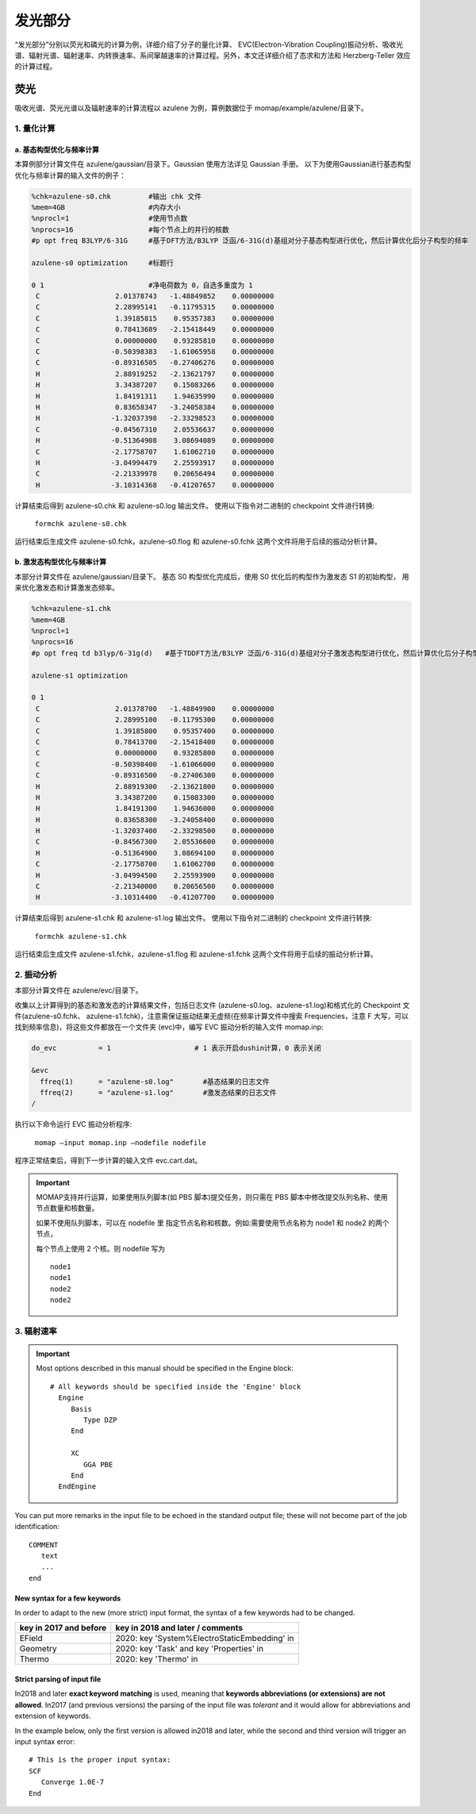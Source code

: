 
发光部分
*******

“发光部分”分别以荧光和磷光的计算为例，详细介绍了分子的量化计算、 EVC(Electron-Vibration Coupling)振动分析、吸收光谱、辐射光谱、辐射速率、内转换速率、系间窜越速率的计算过程。另外，本文还详细介绍了态求和方法和 Herzberg-Teller 效应的计算过程。
 

荧光
======
吸收光谱、荧光光谱以及辐射速率的计算流程以 azulene 为例，算例数据位于 momap/example/azulene/目录下。


1. 量化计算
-----------


a. 基态构型优化与频率计算
++++++++++++++++++++++


本算例部分计算文件在 azulene/gaussian/目录下。Gaussian 使用方法详见 Gaussian 手册。
以下为使用Gaussian进行基态构型优化与频率计算的输入文件的例子：

.. code-block:: bash

	%chk=azulene-s0.chk         #输出 chk 文件
	%mem=4GB                    #内存大小
	%nprocl=1                   #使用节点数
	%nprocs=16                  #每个节点上的并行的核数
	#p opt freq B3LYP/6-31G     #基于DFT方法/B3LYP 泛函/6-31G(d)基组对分子基态构型进行优化，然后计算优化后分子构型的频率

	azulene-s0 optimization	    #标题行

	0 1                         #净电荷数为 0，自选多重度为 1
	 C                  2.01378743   -1.48849852    0.00000000
	 C                  2.28995141   -0.11795315    0.00000000
	 C                  1.39185815    0.95357383    0.00000000
	 C                  0.78413689   -2.15418449    0.00000000
	 C                  0.00000000    0.93285810    0.00000000
	 C                 -0.50398383   -1.61065958    0.00000000
	 C                 -0.89316505   -0.27406276    0.00000000
	 H                  2.88919252   -2.13621797    0.00000000
	 H                  3.34387207    0.15083266    0.00000000
	 H                  1.84191311    1.94635990    0.00000000
	 H                  0.83658347   -3.24058384    0.00000000
	 H                 -1.32037398   -2.33298523    0.00000000
	 C                 -0.84567310    2.05536637    0.00000000
	 H                 -0.51364908    3.08694089    0.00000000
	 C                 -2.17758707    1.61062710    0.00000000
	 H                 -3.04994479    2.25593917    0.00000000
	 C                 -2.21339978    0.20656494    0.00000000
	 H                 -3.10314368   -0.41207657    0.00000000



计算结束后得到 azulene-s0.chk 和 azulene-s0.log 输出文件。
使用以下指令对二进制的 checkpoint 文件进行转换: 

	``formchk azulene-s0.chk``

运行结束后生成文件 azulene-s0.fchk，azulene-s0.flog 和 azulene-s0.fchk 这两个文件将用于后续的振动分析计算。




b. 激发态构型优化与频率计算
+++++++++++++++++++++++++

本部分计算文件在 azulene/gaussian/目录下。
基态 S0 构型优化完成后，使用 S0 优化后的构型作为激发态 S1 的初始构型， 用来优化激发态和计算激发态频率。


.. code-block:: bash

	%chk=azulene-s1.chk
	%mem=4GB
	%nprocl=1
	%nprocs=16
	#p opt freq td b3lyp/6-31g(d)	#基于TDDFT方法/B3LYP 泛函/6-31G(d)基组对分子激发态构型进行优化，然后计算优化后分子构型的频率

	azulene-s1 optimization	

	0 1
	 C                  2.01378700   -1.48849900    0.00000000
	 C                  2.28995100   -0.11795300    0.00000000
	 C                  1.39185800    0.95357400    0.00000000
	 C                  0.78413700   -2.15418400    0.00000000
	 C                  0.00000000    0.93285800    0.00000000
	 C                 -0.50398400   -1.61066000    0.00000000
	 C                 -0.89316500   -0.27406300    0.00000000
	 H                  2.88919300   -2.13621800    0.00000000
	 H                  3.34387200    0.15083300    0.00000000
	 H                  1.84191300    1.94636000    0.00000000
	 H                  0.83658300   -3.24058400    0.00000000
	 H                 -1.32037400   -2.33298500    0.00000000
	 C                 -0.84567300    2.05536600    0.00000000
	 H                 -0.51364900    3.08694100    0.00000000
	 C                 -2.17758700    1.61062700    0.00000000
	 H                 -3.04994500    2.25593900    0.00000000
	 C                 -2.21340000    0.20656500    0.00000000
	 H                 -3.10314400   -0.41207700    0.00000000




计算结束后得到 azulene-s1.chk 和 azulene-s1.log 输出文件。
使用以下指令对二进制的 checkpoint 文件进行转换: 

	``formchk azulene-s1.chk``

运行结束后生成文件 azulene-s1.fchk，azulene-s1.flog 和 azulene-s1.fchk 这两个文件将用于后续的振动分析计算。




2. 振动分析 
----------

本部分计算文件在 azulene/evc/目录下。


收集以上计算得到的基态和激发态的计算结果文件，包括日志文件 (azulene-s0.log、azulene-s1.log)和格式化的 Checkpoint 文件(azulene-s0.fchk、 azulene-s1.fchk)，注意需保证振动结果无虚频(在频率计算文件中搜索 Frequencies，注意 F 大写，可以找到频率信息)，将这些文件都放在一个文件夹 (evc)中，编写 EVC 振动分析的输入文件 momap.inp:

.. code-block:: bash

	do_evc          = 1                    # 1 表示开启dushin计算，0 表示关闭

	&evc
	  ffreq(1)      = "azulene-s0.log"       #基态结果的日志文件
	  ffreq(2)      = "azulene-s1.log"       #激发态结果的日志文件
	/


执行以下命令运行 EVC 振动分析程序:

	``momap –input momap.inp –nodefile nodefile``

程序正常结束后，得到下一步计算的输入文件 evc.cart.dat。



.. seealso ::

	 对以上MOMAP输入变量的解释，请参考API Reference部分.



.. important ::

   	MOMAP支持并行运算，如果使用队列脚本(如 PBS 脚本)提交任务，则只需在 PBS 脚本中修改提交队列名称、使用节点数量和核数量。

   	如果不使用队列脚本，可以在 nodefile 里 指定节点名称和核数。例如:需要使用节点名称为 node1 和 node2 的两个节点，

   	每个节点上使用 2 个核。则 nodefile 写为 ::

	    node1 	
	    node1 	
	    node2 	
	    node2





3. 辐射速率
----------










.. important::

   Most options described in this manual should be specified in the Engine block::

    # All keywords should be specified inside the 'Engine' block
      Engine
         Basis
            Type DZP
         End

         XC
            GGA PBE
         End
      EndEngine


You can put more remarks in the input file to be echoed in the standard output file; these will not become part of the job identification:

::

   COMMENT
      text
      ...
   end



New syntax for a few keywords
+++++++++++++++++++++++++++++

In order to adapt to the new (more strict) input format, the syntax of a few keywords had to be changed.


.. csv-table::
   :header: "key in 2017 and before", "key in 2018 and later / comments"


      EField                      , 2020: key 'System%ElectroStaticEmbedding' in
      Geometry                    , 2020: key 'Task' and key 'Properties' in
      Thermo                      , 2020: key 'Thermo' in

Strict parsing of input file
++++++++++++++++++++++++++++

In2018 and later **exact keyword matching** is used, meaning that **keywords abbreviations (or extensions) are not allowed**.
In2017 (and previous versions) the parsing of the input file was *tolerant* and it would allow for abbreviations and extension of keywords.

In the example below, only the first version is allowed in2018 and later, while the second and third version will trigger an input syntax error::

   # This is the proper input syntax:
   SCF
      Converge 1.0E-7
   End






